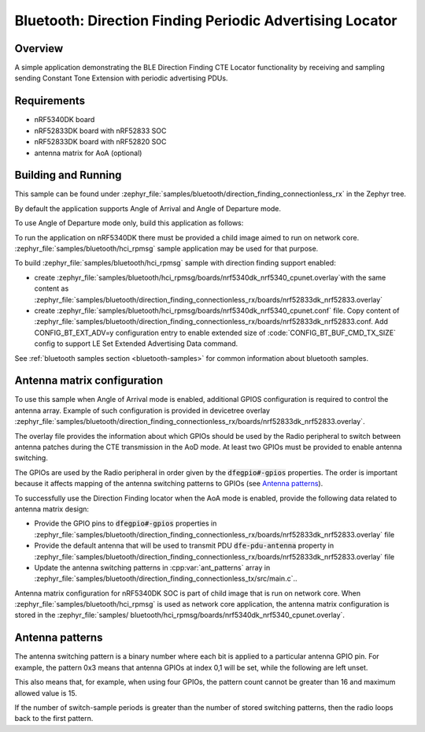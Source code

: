 .. bluetooth_direction_finding_connectionless_rx:

Bluetooth: Direction Finding Periodic Advertising Locator
#########################################################

Overview
********

A simple application demonstrating the BLE Direction Finding CTE Locator
functionality by receiving and sampling sending Constant Tone Extension with
periodic advertising PDUs.

Requirements
************

* nRF5340DK board
* nRF52833DK board with nRF52833 SOC
* nRF52833DK board with nRF52820 SOC
* antenna matrix for AoA (optional)

Building and Running
********************

This sample can be found under :zephyr_file:`samples/bluetooth/direction_finding_connectionless_rx`
in the Zephyr tree.

By default the application supports Angle of Arrival and Angle of Departure mode.

To use Angle of Departure mode only, build this application as follows:

.. zephyr-app-commands::
   :zephyr-app: samples/bluetooth/direction_finding_connectionless_rx
   :host-os: unix
   :board: nrf52833dk_nrf52833
   :gen-args: -DOVERLAY_CONFIG=overlay-aod.conf
   :goals: build flash
   :compact:

To run the application on nRF5340DK there must be provided a child image aimed to
run on network core. :zephyr_file:`samples/bluetooth/hci_rpmsg` sample application
may be used for that purpose.

To build :zephyr_file:`samples/bluetooth/hci_rpmsg` sample with direction finding
support enabled:

* create :zephyr_file:`samples/bluetooth/hci_rpmsg/boards/nrf5340dk_nrf5340_cpunet.overlay`with the same content as
  :zephyr_file:`samples/bluetooth/direction_finding_connectionless_rx/boards/nrf52833dk_nrf52833.overlay`
* create :zephyr_file:`samples/bluetooth/hci_rpmsg/boards/nrf5340dk_nrf5340_cpunet.conf`
  file. Copy content of
  :zephyr_file:`samples/bluetooth/direction_finding_connectionless_rx/boards/nrf52833dk_nrf52833.conf.
  Add CONFIG_BT_EXT_ADV=y configuration entry to enable extended size of
  :code:`CONFIG_BT_BUF_CMD_TX_SIZE` config to support LE Set Extended Advertising Data command.

See :ref:`bluetooth samples section <bluetooth-samples>` for common information
about bluetooth samples.

Antenna matrix configuration
****************************

To use this sample when Angle of Arrival mode is enabled, additional GPIOS configuration
is required to control the antenna array. Example of such configuration
is provided in devicetree overlay
:zephyr_file:`samples/bluetooth/direction_finding_connectionless_rx/boards/nrf52833dk_nrf52833.overlay`.

The overlay file provides the information about which GPIOs should be used by the Radio peripheral
to switch between antenna patches during the CTE transmission in the AoD mode. At least two GPIOs
must be provided to enable antenna switching.

The GPIOs are used by the Radio peripheral in order given by the :code:`dfegpio#-gpios` properties.
The order is important because it affects mapping of the antenna switching patterns to GPIOs
(see `Antenna patterns`_).

To successfully use the Direction Finding locator when the AoA mode is enabled, provide the
following data related to antenna matrix design:

* Provide the GPIO pins to :code:`dfegpio#-gpios` properties in
  :zephyr_file:`samples/bluetooth/direction_finding_connectionless_rx/boards/nrf52833dk_nrf52833.overlay`
  file
* Provide the default antenna that will be used to transmit PDU :code:`dfe-pdu-antenna` property in
  :zephyr_file:`samples/bluetooth/direction_finding_connectionless_rx/boards/nrf52833dk_nrf52833.overlay`
  file
* Update the antenna switching patterns in :cpp:var:`ant_patterns` array in
  :zephyr_file:`samples/bluetooth/direction_finding_connectionless_tx/src/main.c`..

Antenna matrix configuration for nRF5340DK SOC is part of child image that is run
on network core. When :zephyr_file:`samples/bluetooth/hci_rpmsg` is used as network
core application, the antenna matrix configuration is stored in the :zephyr_file:`samples/
bluetooth/hci_rpmsg/boards/nrf5340dk_nrf5340_cpunet.overlay`.

Antenna patterns
****************
The antenna switching pattern is a binary number where each bit is applied to a particular antenna
GPIO pin. For example, the pattern 0x3 means that antenna GPIOs at index 0,1 will be set, while
the following are left unset.

This also means that, for example, when using four GPIOs, the pattern count cannot be greater
than 16 and maximum allowed value is 15.

If the number of switch-sample periods is greater than the number of stored switching patterns,
then the radio loops back to the first pattern.
